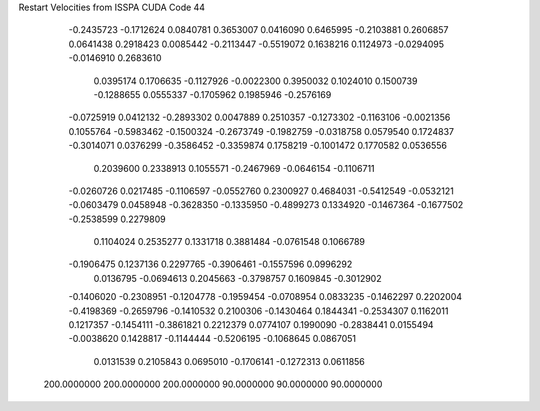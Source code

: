Restart Velocities from ISSPA CUDA Code
44
  -0.2435723  -0.1712624   0.0840781   0.3653007   0.0416090   0.6465995
  -0.2103881   0.2606857   0.0641438   0.2918423   0.0085442  -0.2113447
  -0.5519072   0.1638216   0.1124973  -0.0294095  -0.0146910   0.2683610
   0.0395174   0.1706635  -0.1127926  -0.0022300   0.3950032   0.1024010
   0.1500739  -0.1288655   0.0555337  -0.1705962   0.1985946  -0.2576169
  -0.0725919   0.0412132  -0.2893302   0.0047889   0.2510357  -0.1273302
  -0.1163106  -0.0021356   0.1055764  -0.5983462  -0.1500324  -0.2673749
  -0.1982759  -0.0318758   0.0579540   0.1724837  -0.3014071   0.0376299
  -0.3586452  -0.3359874   0.1758219  -0.1001472   0.1770582   0.0536556
   0.2039600   0.2338913   0.1055571  -0.2467969  -0.0646154  -0.1106711
  -0.0260726   0.0217485  -0.1106597  -0.0552760   0.2300927   0.4684031
  -0.5412549  -0.0532121  -0.0603479   0.0458948  -0.3628350  -0.1335950
  -0.4899273   0.1334920  -0.1467364  -0.1677502  -0.2538599   0.2279809
   0.1104024   0.2535277   0.1331718   0.3881484  -0.0761548   0.1066789
  -0.1906475   0.1237136   0.2297765  -0.3906461  -0.1557596   0.0996292
   0.0136795  -0.0694613   0.2045663  -0.3798757   0.1609845  -0.3012902
  -0.1406020  -0.2308951  -0.1204778  -0.1959454  -0.0708954   0.0833235
  -0.1462297   0.2202004  -0.4198369  -0.2659796  -0.1410532   0.2100306
  -0.1430464   0.1844341  -0.2534307   0.1162011   0.1217357  -0.1454111
  -0.3861821   0.2212379   0.0774107   0.1990090  -0.2838441   0.0155494
  -0.0038620   0.1428817  -0.1144444  -0.5206195  -0.1068645   0.0867051
   0.0131539   0.2105843   0.0695010  -0.1706141  -0.1272313   0.0611856
 200.0000000 200.0000000 200.0000000  90.0000000  90.0000000  90.0000000
